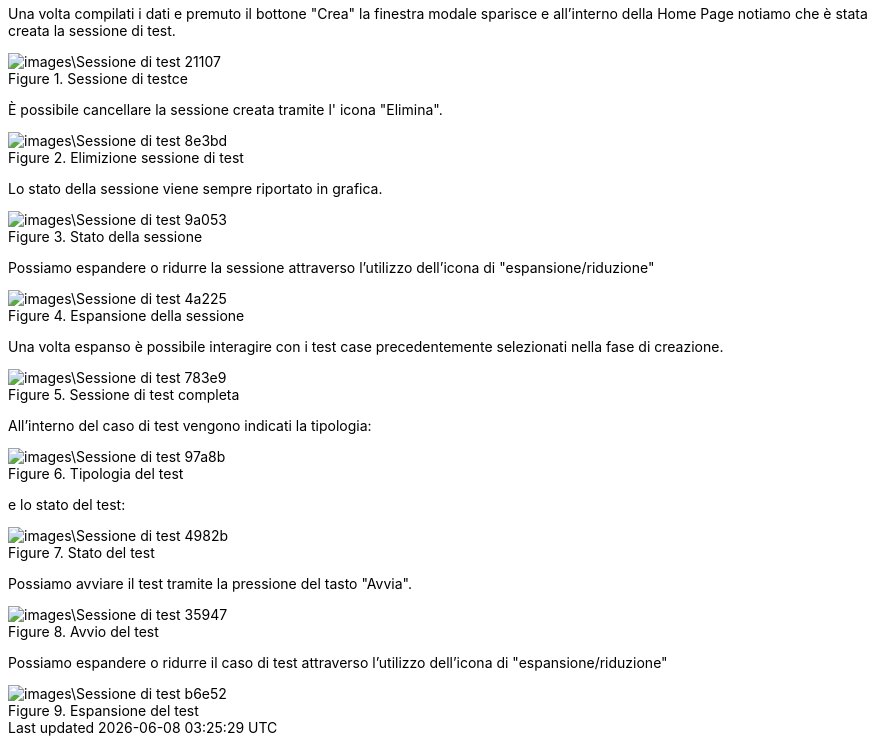 Una volta compilati i dati e premuto il bottone "Crea" la finestra modale sparisce e all'interno della Home Page notiamo che è stata creata la sessione di test.

.Sessione di testce
image::images\Sessione_di_test-21107.png[align=center]

È possibile cancellare la sessione creata tramite l' icona "Elimina".

.Elimizione sessione di test
image::images\Sessione_di_test-8e3bd.png[align=center]

Lo stato della sessione viene sempre riportato in grafica.

.Stato della sessione
image::images\Sessione_di_test-9a053.png[align=center]

Possiamo espandere o ridurre la sessione attraverso l'utilizzo dell'icona di "espansione/riduzione"

.Espansione della sessione
image::images\Sessione_di_test-4a225.png[align=center]

Una volta espanso è possibile interagire con i test case precedentemente selezionati nella fase di creazione.

.Sessione di test completa
image::images\Sessione_di_test-783e9.png[align=center]

All'interno del caso di test vengono indicati la tipologia:

.Tipologia del test
image::images\Sessione_di_test-97a8b.png[align=center]

e lo stato del test:

.Stato del test
image::images\Sessione_di_test-4982b.png[align=center]

Possiamo avviare il test tramite la pressione del tasto "Avvia".

.Avvio del test
image::images\Sessione_di_test-35947.png[align=center]

Possiamo espandere o ridurre il caso di test attraverso l'utilizzo dell'icona di "espansione/riduzione"

.Espansione del test
image::images\Sessione_di_test-b6e52.png[align=center]
